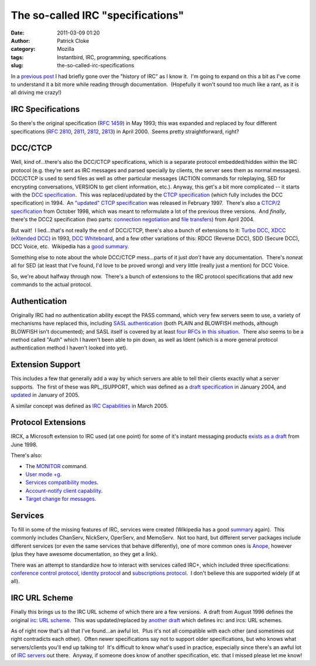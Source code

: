 The so-called IRC "specifications"
##################################
:date: 2011-03-09 01:20
:author: Patrick Cloke
:category: Mozilla
:tags: Instantbird, IRC, programming, specifications
:slug: the-so-called-irc-specifications

In a `previous post`_ I had briefly gone over the "history of IRC" as
I know it.  I'm going to expand on this a bit as I've come to understand
it a bit more while reading through documentation.  (Hopefully it won't
sound too much like a rant, as it is all driving me crazy!)

IRC Specifications
==================

So there's the original specification (`RFC 1459`_) in May 1993; this
was expanded and replaced by four different specifications (`RFC 2810`_,
`2811`_, `2812`_, `2813`_) in April 2000.  Seems pretty straightforward,
right?

DCC/CTCP
========

Well, kind of...there's also the DCC/CTCP specifications, which is a
separate protocol embedded/hidden within the IRC protocol (e.g. they're
sent as IRC messages and parsed specially by clients, the server sees
them as normal messages).  DCC/CTCP is used to send files as well as
other particular messages (ACTION commands for roleplaying, SED for
encrypting conversations, VERSION to get client information, etc.). 
Anyway, this get's a bit more complicated -- it starts with the `DCC
specification`_.  This was replaced/updated by the `CTCP specification`_
(which fully includes the DCC specification) in 1994.  An `"updated"
CTCP specification`_ was released in February 1997.  There's also a
`CTCP/2 specification`_ from October 1998, which was meant to
reformulate a lot of the previous three versions.  And *finally*,
there's the DCC2 specification (two parts: `connection negotiation`_ and
`file transfers`_) from April 2004.

But wait!  I lied...that's not really the end of DCC/CTCP, there's
also a bunch of extensions to it: `Turbo DCC`_, `XDCC (eXtended DCC)`_
in 1993, `DCC Whiteboard`_, and a few other variations of this: RDCC
(Reverse DCC), SDD (Secure DCC), DCC Voice, etc.  Wikipedia has a `good
summary`_.

Something else to note about the whole DCC/CTCP mess...parts of it
just *don't* have any documentation.  There's *none*\ at all for SED (at
least that I've found, I'd love to be proved wrong) and very little
(really just a mention) for DCC Voice.

So, we're about halfway through now.  There's a bunch of extensions to
the IRC protocol specifications that add new commands to the actual
protocol.

Authentication
==============

Originally IRC had no authentication ability except the PASS command,
which very few servers seem to use, a variety of mechanisms have
replaced this, including `SASL authentication`_ (both PLAIN and BLOWFISH
methods, although BLOWFISH isn't documented); and SASL itself is covered
by at least `four`_ `RFCs`_ `in this`_ `situation`_.  There also seems
to be a method called "Auth" which I haven't been able to pin down, as
well as Ident (which is a more general protocol authentication method I
haven't looked into yet).

Extension Support
=================

This includes a few that generally add a way by which servers are able
to tell their clients exactly what a server supports.  The first of
these was RPL\_ISUPPORT, which was defined as a `draft specification`_
in January 2004, and `updated`_ in January of 2005.

A similar concept was defined as `IRC Capabilities`_ in March 2005.

Protocol Extensions
===================

IRCX, a Microsoft extension to IRC used (at one point) for some of
it's instant messaging products `exists as a draft`_ from June 1998.

There's also:

-  The `MONITOR`_ command.
-  `User mode +g`_.
-  `Services compatibility modes`_.
-  `Account-notify client capability`_.
-  `Target change for messages`_.

Services
========

To fill in some of the missing features of IRC, services were created
(Wikipedia has a good `summary`_ again).  This commonly includes
ChanServ, NickServ, OperServ, and MemoServ.  Not too hard, but different
server packages include different services (or even the same services
that behave differently), one of more common ones is `Anope`_, however
(plus they have awesome documentation, so they get a link).

There was an attempt to standardize how to interact with services
called IRC+, which included three specifications: `conference control
protocol`_, `identity protocol`_ and `subscriptions protocol`_.  I don't
believe this are supported widely (if at all).

IRC URL Scheme
==============

Finally this brings us to the IRC URL scheme of which there are a few
versions.  A draft from August 1996 defines the original `irc: URL
scheme`_.  This was updated/replaced by `another draft`_ which defines
irc: and ircs: URL schemes.

As of right now that's all that I've found...an awful lot.  Plus it's
not all compatible with each other (and sometimes out right contradicts
each other).  Often newer specifications say not to support older
specifications, but who knows what servers/clients you'll end up talking
to!  It's difficult to know what's used in practice, especially since
there's an awful lot of `IRC servers`_ out there.  Anyway, if someone
does know of another specification, etc. that I missed please let me
know!

.. _previous post: {filename}/content/why-rewrite-irc-into-javascript-vs-libpurples-vs-chatzillas.rst
.. _RFC 1459: http://tools.ietf.org/html/rfc1459
.. _RFC 2810: http://tools.ietf.org/html/rfc2810
.. _2811: http://tools.ietf.org/html/rfc2811
.. _2812: http://tools.ietf.org/html/rfc2812
.. _2813: http://tools.ietf.org/html/rfc2813
.. _DCC specification: http://www.irchelp.org/irchelp/rfc/dccspec.html
.. _CTCP specification: http://www.irchelp.org/irchelp/rfc/ctcpspec.html
.. _"updated" CTCP specification: http://www.invlogic.com/irc/ctcp.html
.. _CTCP/2 specification: http://www.invlogic.com/irc/ctcp2_intro.html
.. _connection negotiation: http://tools.ietf.org/html/draft-smith-irc-dcc2-negotiation-00
.. _file transfers: http://www.dcc2.org/files/dcc2/draft-smith-irc-dcc2-files-00.txt
.. _Turbo DCC: http://www.visualirc.net/tech-tdcc.php
.. _XDCC (eXtended DCC): http://xa.bi/files/irc/xdcc.3.3.0b.irc
.. _DCC Whiteboard: http://www.visualirc.net/tech-wboard.php
.. _good summary: http://en.wikipedia.org/wiki/Direct_Client-to-Client
.. _SASL authentication: http://hg.atheme.org/atheme/atheme/raw-file/tip/doc/SASL
.. _four: http://tools.ietf.org/html/rfc2222
.. _RFCs: http://tools.ietf.org/html/rfc4422
.. _in this: http://tools.ietf.org/html/rfc2595
.. _situation: http://tools.ietf.org/html/rfc4616
.. _draft specification: http://tools.ietf.org/html/draft-brocklesby-irc-isupport-03
.. _updated: http://tools.ietf.org/html/draft-hardy-irc-isupport-00
.. _IRC Capabilities: http://tools.ietf.org/html/draft-mitchell-irc-capabilities-01
.. _exists as a draft: http://tools.ietf.org/html/draft-pfenning-irc-extensions-04
.. _MONITOR: http://hg.atheme.org/charybdis/charybdis/raw-file/tip/doc/monitor.txt
.. _User mode +g: http://hg.atheme.org/charybdis/charybdis/raw-file/tip/doc/modeg.txt
.. _Services compatibility modes: http://hg.atheme.org/charybdis/charybdis/raw-file/tip/doc/services.txt
.. _Account-notify client capability: http://hg.atheme.org/charybdis/charybdis/raw-file/tip/doc/account-notify.txt
.. _Target change for messages: http://hg.atheme.org/charybdis/charybdis/raw-file/tip/doc/tgchange.txt
.. _summary: http://en.wikipedia.org/wiki/Internet_Relay_Chat_services
.. _Anope: http://www.anope.org/docgen/1.8/en_us/
.. _conference control protocol: http://www.irc-plus.org/specs/confctrl-draft.html
.. _identity protocol: http://www.irc-plus.org/specs/identity-draft.html
.. _subscriptions protocol: http://www.irc-plus.org/specs/subscriptions-draft.html
.. _`irc: URL scheme`: http://tools.ietf.org/html/draft-mirashi-url-irc-01
.. _another draft: http://tools.ietf.org/html/draft-butcher-irc-url-04
.. _IRC servers: http://en.wikipedia.org/wiki/Comparison_of_IRC_daemons
